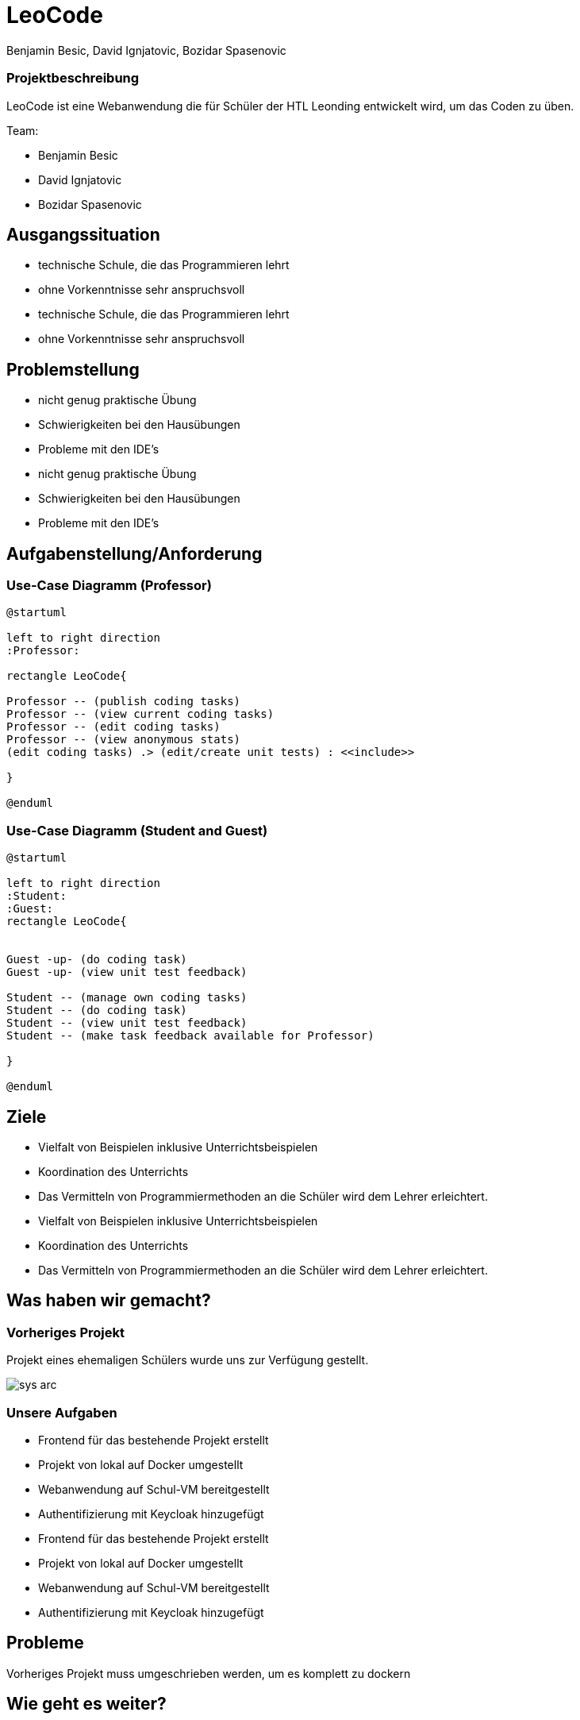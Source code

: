 = LeoCode
Benjamin Besic, David Ignjatovic, Bozidar Spasenovic
:customcss: css/presentation.css
:imagesdir: images
ifndef::sourcedir[:sourcedir: ../src/main/java]
ifndef::imagesdir[:imagesdir: images]
ifndef::backend[:backend: html5]
:icons: font

=== Projektbeschreibung
LeoCode ist eine Webanwendung die für Schüler der HTL Leonding entwickelt wird, um das Coden zu üben.

Team:

- Benjamin Besic

- David Ignjatovic

- Bozidar Spasenovic




== Ausgangssituation
[%step]
 * technische Schule, die das Programmieren lehrt

 * ohne Vorkenntnisse sehr anspruchsvoll

[.notes]
--
* technische Schule, die das Programmieren lehrt

* ohne Vorkenntnisse sehr anspruchsvoll
--

== Problemstellung

[%step]
* nicht genug praktische Übung
* Schwierigkeiten bei den Hausübungen
* Probleme mit den IDE's

[.notes]
--
* nicht genug praktische Übung
* Schwierigkeiten bei den Hausübungen
* Probleme mit den IDE's
--

== Aufgabenstellung/Anforderung

=== Use-Case Diagramm (Professor)
[plantuml]
----

@startuml

left to right direction
:Professor:

rectangle LeoCode{

Professor -- (publish coding tasks)
Professor -- (view current coding tasks)
Professor -- (edit coding tasks)
Professor -- (view anonymous stats)
(edit coding tasks) .> (edit/create unit tests) : <<include>>

}

@enduml
----

=== Use-Case Diagramm (Student and Guest)
[plantuml]
----
@startuml

left to right direction
:Student:
:Guest:
rectangle LeoCode{


Guest -up- (do coding task)
Guest -up- (view unit test feedback)

Student -- (manage own coding tasks)
Student -- (do coding task)
Student -- (view unit test feedback)
Student -- (make task feedback available for Professor)

}

@enduml
----

== Ziele
[%step]
* Vielfalt von Beispielen inklusive Unterrichtsbeispielen

* Koordination des Unterrichts

* Das Vermitteln von Programmiermethoden an die Schüler wird dem Lehrer erleichtert.

[.notes]
--
* Vielfalt von Beispielen inklusive Unterrichtsbeispielen

* Koordination des Unterrichts

* Das Vermitteln von Programmiermethoden an die Schüler wird dem Lehrer erleichtert.
--
== Was haben wir gemacht?
=== Vorheriges Projekt
[.fontsizeDescription]
Projekt eines ehemaligen Schülers wurde uns zur Verfügung gestellt.

image::sys-arc.jpeg[]

=== Unsere Aufgaben
[%step]
* Frontend für das bestehende Projekt erstellt
* Projekt von lokal auf Docker umgestellt
* Webanwendung auf Schul-VM bereitgestellt
* Authentifizierung mit Keycloak hinzugefügt

[.notes]
--
* Frontend für das bestehende Projekt erstellt
* Projekt von lokal auf Docker umgestellt
* Webanwendung auf Schul-VM bereitgestellt
* Authentifizierung mit Keycloak hinzugefügt
--
== Probleme

Vorheriges Projekt muss umgeschrieben werden, um es komplett zu dockern


== Wie geht es weiter?

=== Erweiterungen:
[%step]
* Hinzufügen von Online-Editor anstatt .zip Abgabe
* Weitere Programmiersprachen
* Jenkins und Backend auf Docker umstellen

[.notes]
--
* Hinzufügen von Online-Editor anstatt .zip Abgabe
* Weitere Programmiersprachen
* Jenkins und Backend auf Docker umstellen
--


== DANKE FÜR IHRE AUFMERKSAMKEIT
